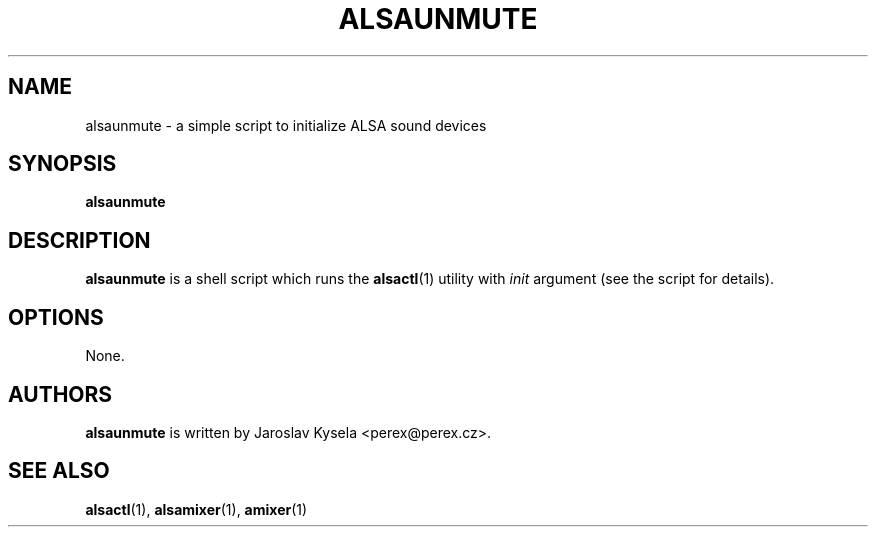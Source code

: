 .TH ALSAUNMUTE 1 2012-11-19
.SH NAME
alsaunmute \- a simple script to initialize ALSA sound devices

.SH SYNOPSIS
.BR alsaunmute

.SH DESCRIPTION
.B alsaunmute
is a shell script which runs the
.BR alsactl (1)
utility with
.I init
argument (see the script for details).

.SH OPTIONS
None.

.SH AUTHORS
.B alsaunmute
is written by Jaroslav Kysela <perex@perex.cz>.

.SH SEE ALSO
.BR alsactl (1),
.BR alsamixer (1),
.BR amixer (1)
